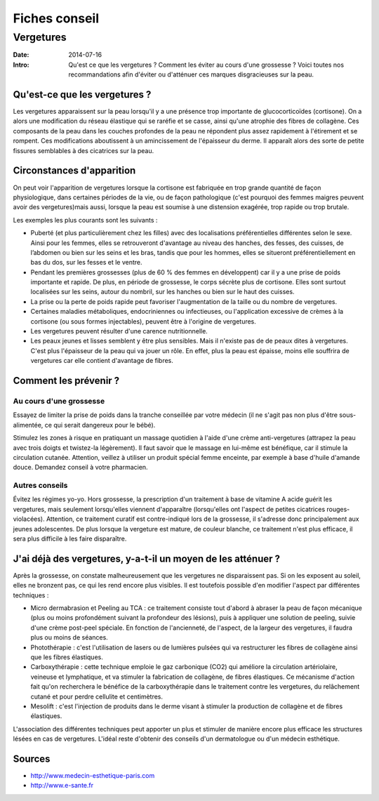 Fiches conseil
##############

Vergetures
==========

:Date: 2014-07-16
:Intro: Qu'est ce que les vergetures ? Comment les éviter au cours d'une
  grossesse ? Voici toutes nos recommandations afin d'éviter ou d'atténuer ces
  marques disgracieuses sur la peau.

Qu'est-ce que les vergetures ?
------------------------------

Les vergetures apparaissent sur la peau lorsqu'il y a une présence trop
importante de glucocorticoïdes (cortisone). On a alors une modification du
réseau élastique qui se raréfie et se casse, ainsi qu'une atrophie des fibres
de collagène. Ces composants de la peau dans les couches profondes de la peau
ne répondent plus assez rapidement à l'étirement et se rompent. Ces
modifications aboutissent à un amincissement de l'épaisseur du derme. Il
apparaît alors des sorte de petite fissures semblables à des cicatrices sur la
peau.

Circonstances d'apparition
--------------------------

On peut voir l'apparition de vergetures lorsque la cortisone est fabriquée en
trop grande quantité de façon physiologique, dans certaines périodes de la vie,
ou de façon pathologique (c'est pourquoi des femmes maigres peuvent avoir des
vergetures)mais aussi, lorsque la peau est soumise à une distension exagérée,
trop rapide ou trop brutale.

Les exemples les plus courants sont les suivants :

- Puberté (et plus particulièrement chez les filles) avec des localisations
  préférentielles différentes selon le sexe. Ainsi pour les femmes, elles se
  retrouveront d'avantage au niveau des hanches, des fesses, des cuisses, de
  l’abdomen ou bien sur les seins et les bras, tandis que pour les hommes,
  elles se situeront préférentiellement en bas du dos, sur les fesses et le
  ventre.
- Pendant les premières grossesses (plus de 60 % des femmes en développent) car
  il y a une prise de poids importante et rapide. De plus, en période de
  grossesse, le corps sécrète plus de cortisone. Elles sont surtout localisées
  sur les seins, autour du nombril, sur les hanches ou bien sur le haut des
  cuisses.
- La prise ou la perte de poids rapide peut favoriser l'augmentation de la
  taille ou du nombre de vergetures.
- Certaines maladies métaboliques, endocriniennes ou infectieuses, ou
  l'application excessive de crèmes à la cortisone (ou sous formes
  injectables), peuvent être à l'origine de vergetures.
- Les vergetures peuvent résulter d'une carence nutritionnelle.
- Les peaux jeunes et lisses semblent y être plus sensibles. Mais il n'existe
  pas de de peaux dites à vergetures. C'est plus l'épaisseur de la peau qui va
  jouer un rôle. En effet, plus la peau est épaisse, moins elle souffrira de
  vergetures car elle contient d'avantage de fibres.

Comment les prévenir ?
----------------------

Au cours d'une grossesse
~~~~~~~~~~~~~~~~~~~~~~~~

Essayez de limiter la prise de poids dans la tranche conseillée par votre
médecin (il ne s'agit pas non plus d'être sous-alimentée, ce qui serait
dangereux pour le bébé).

Stimulez les zones à risque en pratiquant un massage quotidien à l'aide d'une
crème anti-vergetures (attrapez la peau avec trois doigts et twistez-la
légèrement). Il faut savoir que le massage en lui-même est bénéfique, car il
stimule la circulation cutanée. Attention, veillez à utiliser un produit
spécial femme enceinte, par exemple à base d'huile d'amande douce. Demandez
conseil à votre pharmacien.

Autres conseils
~~~~~~~~~~~~~~~

Évitez les régimes yo-yo. Hors grossesse, la prescription d'un traitement à
base de vitamine A acide guérit les vergetures, mais seulement lorsqu'elles
viennent d'apparaître (lorsqu'elles ont l'aspect de petites cicatrices
rouges-violacées). Attention, ce traitement curatif est contre-indiqué lors de
la grossesse, il s'adresse donc principalement aux jeunes adolescentes. De plus
lorsque la vergeture est mature, de couleur blanche, ce traitement n'est plus
efficace, il sera plus difficile à les faire disparaître.

J'ai déjà des vergetures, y-a-t-il un moyen de les atténuer ?
-------------------------------------------------------------

Après la grossesse, on constate malheureusement que les vergetures ne
disparaissent pas. Si on les exposent au soleil, elles ne bronzent pas, ce qui
les rend encore plus visibles. Il est toutefois possible d'en modifier l'aspect
par différentes techniques :

- Micro dermabrasion et Peeling au TCA : ce traitement consiste tout d'abord à
  abraser la peau de façon mécanique (plus ou moins profondément suivant la
  profondeur des lésions), puis à appliquer une solution de peeling, suivie
  d'une crème post-peel spéciale. En fonction de l'ancienneté, de l'aspect, de
  la largeur des vergetures, il faudra plus ou moins de séances.
- Photothérapie : c'est l'utilisation de lasers ou de lumières pulsées qui va
  restructurer les fibres de collagène ainsi que les fibres élastiques.
- Carboxythérapie : cette technique emploie le gaz carbonique (CO2) qui
  améliore la circulation artériolaire, veineuse et lymphatique, et va stimuler
  la fabrication de collagène, de fibres élastiques. Ce mécanisme d'action fait
  qu'on recherchera le bénéfice de la carboxythérapie dans le traitement contre
  les vergetures, du relâchement cutané et pour perdre cellulite et
  centimètres.
- Mesolift : c'est l'injection de produits dans le derme visant à stimuler la
  production de collagène et de fibres élastiques.

L'association des différentes techniques peut apporter un plus et stimuler de
manière encore plus efficace les structures lésées en cas de
vergetures. L'idéal reste d'obtenir des conseils d'un dermatologue ou d'un
médecin esthétique.

Sources
-------
 
- http://www.medecin-esthetique-paris.com
- http://www.e-sante.fr
